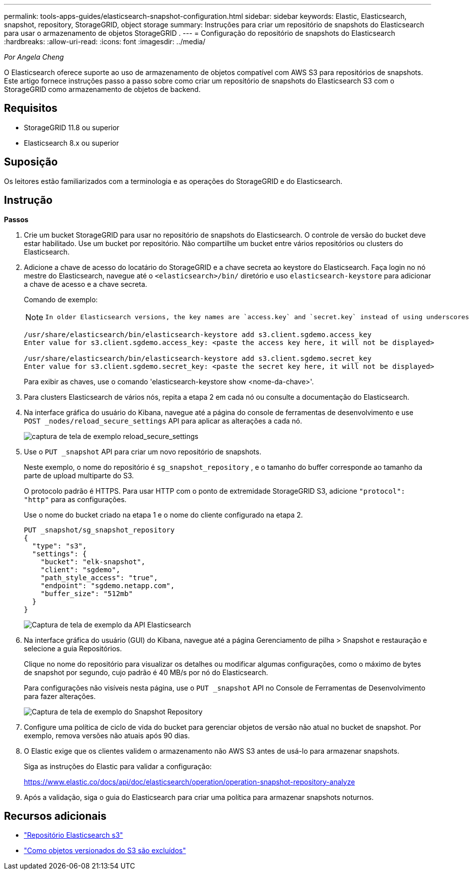 ---
permalink: tools-apps-guides/elasticsearch-snapshot-configuration.html 
sidebar: sidebar 
keywords: Elastic, Elasticsearch, snapshot, repository, StorageGRID, object storage 
summary: Instruções para criar um repositório de snapshots do Elasticsearch para usar o armazenamento de objetos StorageGRID . 
---
= Configuração do repositório de snapshots do Elasticsearch
:hardbreaks:
:allow-uri-read: 
:icons: font
:imagesdir: ../media/


[role="lead"]
_Por Angela Cheng_

O Elasticsearch oferece suporte ao uso de armazenamento de objetos compatível com AWS S3 para repositórios de snapshots.  Este artigo fornece instruções passo a passo sobre como criar um repositório de snapshots do Elasticsearch S3 com o StorageGRID como armazenamento de objetos de backend.



== Requisitos

* StorageGRID 11.8 ou superior
* Elasticsearch 8.x ou superior




== Suposição

Os leitores estão familiarizados com a terminologia e as operações do StorageGRID e do Elasticsearch.



== Instrução

*Passos*

. Crie um bucket StorageGRID para usar no repositório de snapshots do Elasticsearch.  O controle de versão do bucket deve estar habilitado.  Use um bucket por repositório.  Não compartilhe um bucket entre vários repositórios ou clusters do Elasticsearch.
. Adicione a chave de acesso do locatário do StorageGRID e a chave secreta ao keystore do Elasticsearch.  Faça login no nó mestre do Elasticsearch, navegue até o `<elasticsearch>/bin/` diretório e uso `elasticsearch-keystore` para adicionar a chave de acesso e a chave secreta.
+
Comando de exemplo:

+
[NOTE]
====
 In older Elasticsearch versions, the key names are `access.key` and `secret.key` instead of using underscores.
====
+
[listing]
----
/usr/share/elasticsearch/bin/elasticsearch-keystore add s3.client.sgdemo.access_key
Enter value for s3.client.sgdemo.access_key: <paste the access key here, it will not be displayed>

/usr/share/elasticsearch/bin/elasticsearch-keystore add s3.client.sgdemo.secret_key
Enter value for s3.client.sgdemo.secret_key: <paste the secret key here, it will not be displayed>
----
+
Para exibir as chaves, use o comando 'elasticsearch-keystore show <nome-da-chave>'.

. Para clusters Elasticsearch de vários nós, repita a etapa 2 em cada nó ou consulte a documentação do Elasticsearch.
. Na interface gráfica do usuário do Kibana, navegue até a página do console de ferramentas de desenvolvimento e use `POST _nodes/reload_secure_settings` API para aplicar as alterações a cada nó.
+
image:es-snapshot/es-reload-api.png["captura de tela de exemplo reload_secure_settings"]

. Use o `PUT _snapshot` API para criar um novo repositório de snapshots.
+
Neste exemplo, o nome do repositório é `sg_snapshot_repository` , e o tamanho do buffer corresponde ao tamanho da parte de upload multiparte do S3.

+
O protocolo padrão é HTTPS.  Para usar HTTP com o ponto de extremidade StorageGRID S3, adicione `"protocol": "http"` para as configurações.

+
Use o nome do bucket criado na etapa 1 e o nome do cliente configurado na etapa 2.

+
[listing]
----
PUT _snapshot/sg_snapshot_repository
{
  "type": "s3",
  "settings": {
    "bucket": "elk-snapshot",
    "client": "sgdemo",
    "path_style_access": "true",
    "endpoint": "sgdemo.netapp.com",
    "buffer_size": "512mb"
  }
}
----
+
image:es-snapshot/es-create-repository-api.png["Captura de tela de exemplo da API Elasticsearch"]

. Na interface gráfica do usuário (GUI) do Kibana, navegue até a página Gerenciamento de pilha > Snapshot e restauração e selecione a guia Repositórios.
+
Clique no nome do repositório para visualizar os detalhes ou modificar algumas configurações, como o máximo de bytes de snapshot por segundo, cujo padrão é 40 MB/s por nó do Elasticsearch.

+
Para configurações não visíveis nesta página, use o `PUT _snapshot` API no Console de Ferramentas de Desenvolvimento para fazer alterações.

+
image:es-snapshot/es-snapshot-repository.png["Captura de tela de exemplo do Snapshot Repository"]

. Configure uma política de ciclo de vida do bucket para gerenciar objetos de versão não atual no bucket de snapshot.  Por exemplo, remova versões não atuais após 90 dias.
. O Elastic exige que os clientes validem o armazenamento não AWS S3 antes de usá-lo para armazenar snapshots.
+
Siga as instruções do Elastic para validar a configuração:

+
https://www.elastic.co/docs/api/doc/elasticsearch/operation/operation-snapshot-repository-analyze[]

. Após a validação, siga o guia do Elasticsearch para criar uma política para armazenar snapshots noturnos.




== Recursos adicionais

* https://www.elastic.co/docs/api/doc/elasticsearch/group/endpoint-snapshot["Repositório Elasticsearch s3"]
* https://docs.netapp.com/us-en/storagegrid/ilm/how-objects-are-deleted.html#delete-s3-versioned-objects["Como objetos versionados do S3 são excluídos"]

